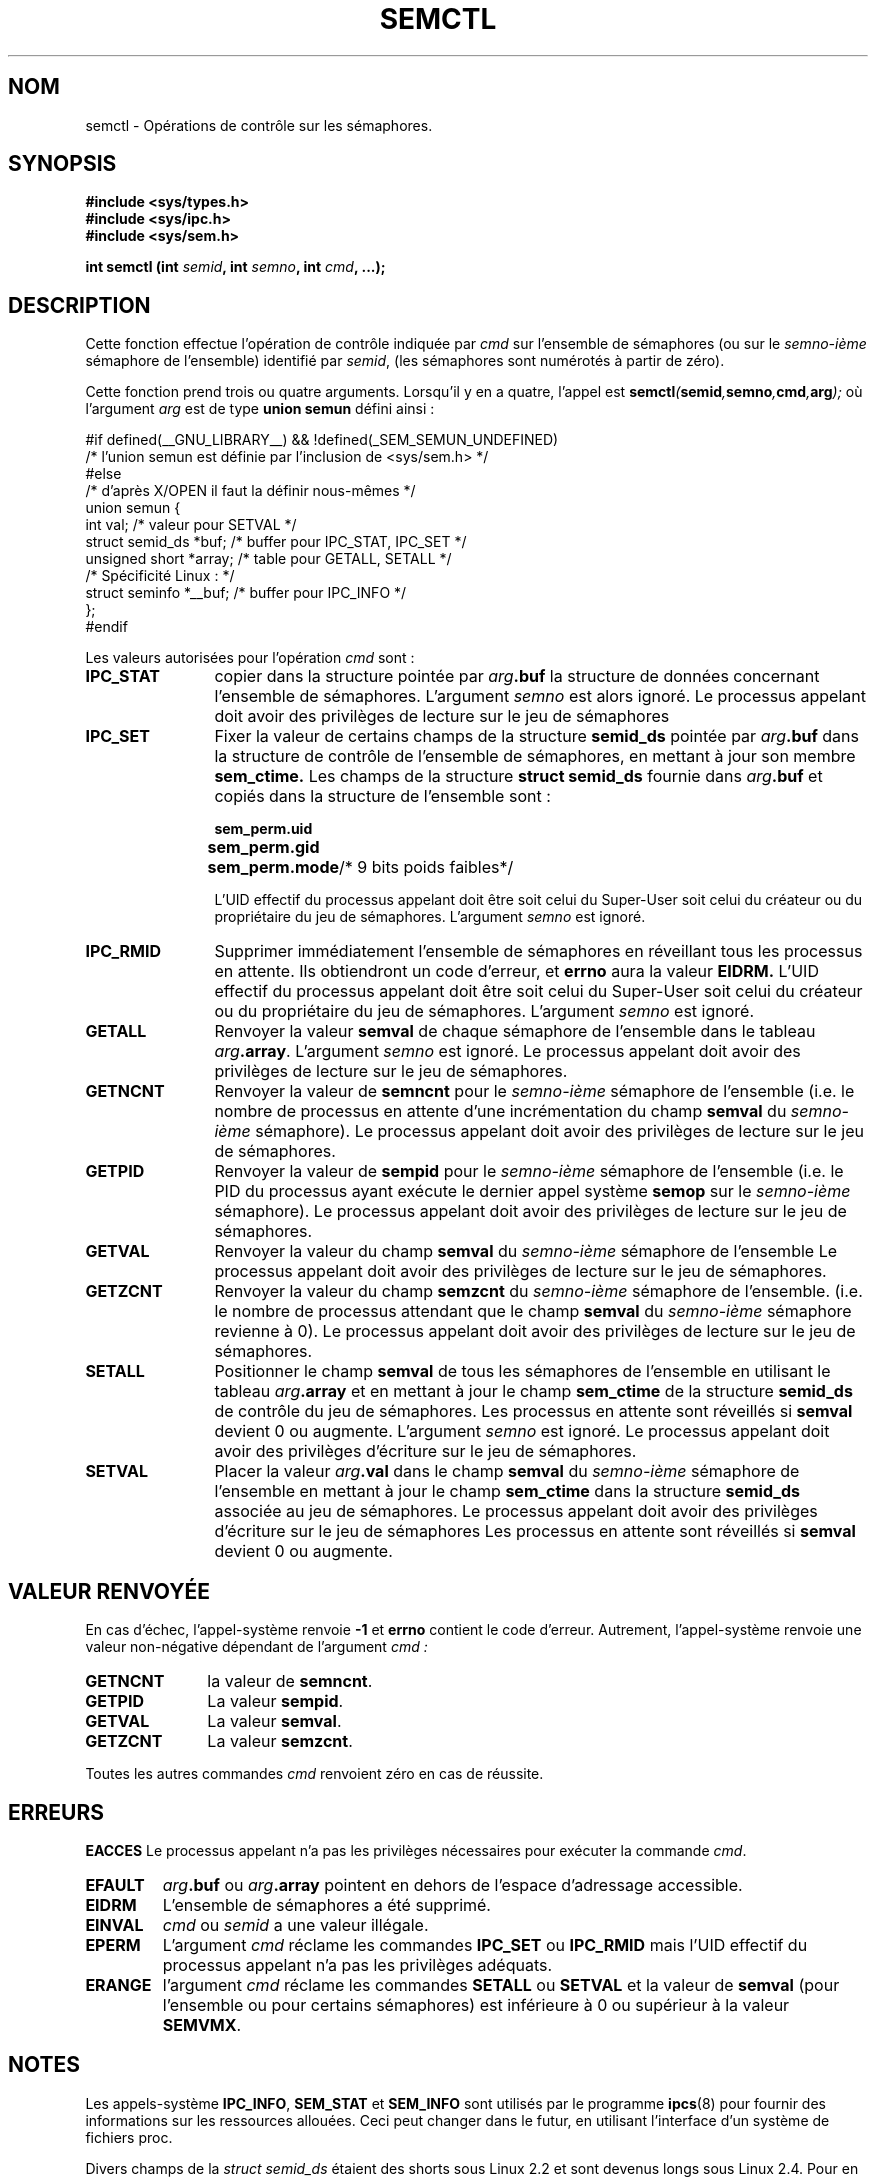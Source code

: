 .\" Copyright 1993 Giorgio Ciucci (giorgio@crcc.it)
.\"
.\" Permission is granted to make and distribute verbatim copies of this
.\" manual provided the copyright notice and this permission notice are
.\" preserved on all copies.
.\"
.\" Permission is granted to copy and distribute modified versions of this
.\" manual under the conditions for verbatim copying, provided that the
.\" entire resulting derived work is distributed under the terms of a
.\" permission notice identical to this one
.\"
.\" Since the Linux kernel and libraries are constantly changing, this
.\" manual page may be incorrect or out-of-date.  The author(s) assume no
.\" responsibility for errors or omissions, or for damages resulting from
.\" the use of the information contained herein.  The author(s) may not
.\" have taken the same level of care in the production of this manual,
.\" which is licensed free of charge, as they might when working
.\" professionally.
.\"
.\" Formatted or processed versions of this manual, if unaccompanied by
.\" the source, must acknowledge the copyright and authors of this work.
.\"
.\" Traduction 15/10/1996 par Christophe Blaess (ccb@club-internet.fr)
.\" Màj 08/04/1997
.\" Màj 04/06/2001 LDP-1.36
.\" Màj 20/01/2002 LDP-1.47
.\" Màj 18/07/2003 LDP-1.56
.\" Màj 20/07/2005 LDP-1.64
.\" Màj 14/12/2005 LDP-1.65
.\"
.TH SEMCTL 2 "18 juillet 2003" LDP "Manuel du programmeur Linux"
.SH NOM
semctl \- Opérations de contrôle sur les sémaphores.
.SH SYNOPSIS
.nf
.B #include <sys/types.h>
.B #include <sys/ipc.h>
.B #include <sys/sem.h>
.sp
.BI "int semctl (int " semid ", int " semno ", int " cmd ", ...);"
.fi
.SH DESCRIPTION
Cette fonction effectue l'opération de contrôle indiquée par
.I cmd
sur l'ensemble de sémaphores (ou sur le
.IR semno\-ième
sémaphore de l'ensemble) identifié par
.IR semid ,
(les sémaphores sont numérotés à partir de zéro).
.PP
Cette fonction prend trois ou quatre arguments. Lorsqu'il y en a quatre,
l'appel est
.BI semctl ( semid , semno , cmd , arg );
où l'argument
.I arg
est de type
.B union semun
défini ainsi\ :

.nf
#if defined(__GNU_LIBRARY__) && !defined(_SEM_SEMUN_UNDEFINED)
/* l'union semun est définie par l'inclusion de <sys/sem.h> */
#else
/* d'après X/OPEN il faut la définir nous-mêmes */
union semun {
      int val;                  /* valeur pour SETVAL */
      struct semid_ds *buf;     /* buffer pour IPC_STAT, IPC_SET */
      unsigned short *array;    /* table  pour GETALL, SETALL */
                                /* Spécificité Linux : */
      struct seminfo *__buf;    /* buffer pour IPC_INFO */
};
#endif
.fi
.PP
Les valeurs autorisées pour l'opération
.I cmd
sont :
.TP 12
.B IPC_STAT
copier dans la structure pointée par
.IB arg .buf
la structure de données concernant l'ensemble de sémaphores.
L'argument
.I semno
est alors ignoré.
Le processus appelant doit avoir des privilèges de lecture
sur le jeu de sémaphores
.TP
.B IPC_SET
Fixer la valeur de certains champs de la structure
.B semid_ds
pointée par
.IB arg .buf
dans la structure de contrôle de l'ensemble de sémaphores, en mettant à jour
son membre
.B sem_ctime.
Les champs de la structure
.B "struct semid_ds"
fournie dans
.IB arg .buf
et copiés dans la structure de l'ensemble sont :
.nf
.sp
.ft B
	sem_perm.uid
	sem_perm.gid
	sem_perm.mode	\fR/* 9 bits poids faibles*/\fP
.fi
.ft R
.sp
L'UID effectif du processus appelant doit être soit
celui du Super\-User
soit celui du créateur ou du propriétaire
du jeu de sémaphores.
L'argument
.I semno
est ignoré.
.TP
.B IPC_RMID
Supprimer immédiatement l'ensemble de sémaphores en réveillant
tous les processus  en attente. Ils obtiendront un code d'erreur, et
.B errno
aura la valeur
.BR EIDRM.
L'UID effectif du processus appelant doit être soit celui
du Super\-User
soit celui du créateur ou du propriétaire du jeu de sémaphores.
L'argument
.I semno
est ignoré.
.TP
.B GETALL
Renvoyer la valeur
.B semval
de chaque sémaphore de l'ensemble dans le tableau
.IB arg .array \fR.
L'argument
.I semno
est ignoré.
Le processus appelant doit avoir des privilèges de lecture
sur le jeu de sémaphores.
.TP
.B GETNCNT
Renvoyer la valeur de
.B semncnt
pour le
.IR semno\-ième
sémaphore de l'ensemble
(i.e. le nombre de processus en attente d'une incrémentation du
champ
.B semval
du
.IR semno\-ième
sémaphore).
Le processus appelant doit avoir des privilèges de lecture
sur le jeu de sémaphores.
.TP
.B GETPID
Renvoyer la valeur de
.B sempid
pour le
.IR semno\-ième
sémaphore de l'ensemble
(i.e. le PID du processus ayant exécute le dernier appel
système
.B semop
sur le
.IR semno\-ième
sémaphore).
Le processus appelant doit avoir des privilèges de lecture
sur le jeu de sémaphores.
.TP
.B GETVAL
Renvoyer la valeur du champ
.B semval
du
.IR semno\-ième
sémaphore de l'ensemble
Le processus appelant doit avoir des privilèges de lecture
sur le jeu de sémaphores.
.TP
.B GETZCNT
Renvoyer la valeur du champ
.B semzcnt
du
.IR semno\-ième
sémaphore de l'ensemble.
(i.e. le nombre de processus attendant que le champ
.B semval
du
.IR semno\-ième
sémaphore revienne à 0).
Le processus appelant doit avoir des privilèges de lecture
sur le jeu de sémaphores.
.TP
.B SETALL
Positionner le champ
.B semval
de tous les sémaphores de l'ensemble en utilisant le tableau
.IB arg .array
et en mettant à jour le champ
.B sem_ctime
de la structure
.B semid_ds
de contrôle du jeu de sémaphores.
Les processus en attente sont réveillés si
.B semval
devient 0 ou augmente.
L'argument
.I semno
est ignoré.
Le processus appelant doit avoir des privilèges d'écriture
sur le jeu de sémaphores.
.TP
.B SETVAL
Placer la valeur
.IB arg .val
dans le champ
.B semval
du
.IR semno\-ième
sémaphore de l'ensemble en mettant à jour
le champ
.B sem_ctime
dans la structure
.B semid_ds
associée au jeu de sémaphores.
Le processus appelant doit avoir des privilèges d'écriture
sur le jeu de sémaphores
Les processus en attente sont réveillés si
.B semval
devient 0 ou augmente.
.SH "VALEUR RENVOYÉE"
En cas d'échec, l'appel-système renvoie
.B \-1
et
.B errno
contient le code d'erreur.
Autrement, l'appel-système renvoie une valeur non\-négative
dépendant de l'argument
.I cmd :
.TP 11
.B GETNCNT
la valeur de
.BR semncnt .
.TP
.B GETPID
La valeur
.BR sempid .
.TP
.B GETVAL
La valeur
.BR semval .
.TP
.B GETZCNT
La valeur
.BR semzcnt .
.LP
Toutes les autres commandes
.I cmd
renvoient zéro en cas de réussite.
.SH ERREURS
.B EACCES
Le processus appelant n'a pas les privilèges nécessaires pour
exécuter la commande
.IR cmd .
.TP
.B EFAULT
.IB arg .buf
ou
.IB arg .array
pointent en dehors de l'espace d'adressage accessible.
.TP
.B EIDRM
L'ensemble de sémaphores a été supprimé.
.TP
.B EINVAL
.I cmd
ou
.IR semid
a une valeur illégale.
.TP
.B EPERM
L'argument
.I cmd
réclame les commandes
.B IPC_SET
ou
.B IPC_RMID
mais l'UID effectif du processus appelant n'a pas
les privilèges adéquats.
.TP
.B ERANGE
l'argument
.I cmd
réclame les commandes
.B SETALL
ou
.B SETVAL
et la valeur de
.B semval
(pour l'ensemble ou pour certains sémaphores) est inférieure
à 0 ou supérieur à la valeur
.BR SEMVMX .
.SH NOTES
Les appels-système
.BR IPC_INFO ,
.BR SEM_STAT
et
.B SEM_INFO
sont utilisés par le programme
.BR ipcs (8)
pour fournir des informations sur les ressources allouées.
Ceci peut changer dans le futur, en utilisant l'interface
d'un système de fichiers proc.
.LP
Divers champs de la \fIstruct semid_ds\fP étaient des shorts sous Linux 2.2
et sont devenus longs sous Linux 2.4. Pour en tirer parti, une recompilation
sous GlibC 2.1.91 ou ultérieure doit suffire.
(Le noyau distingue les anciens et nouveaux appels par un drapeau IPC_64
dans
.IR cmd .)
.PP
La limite suivante influe sur l'appel-système
.BR semctl " :"
.TP 11
.B SEMVMX
Valeur maximale pour
.BR semval
dépendant de l'implémentation (généralement 32767).
.LP
Pour améliorer la portabilité, il vaut mieux invoquer toujours
.B semctl
avec quatre arguments.
Sous Linux, la fonction
.B semctl
n'est pas un véritable appel-système, mais est implémentée au moyen de
l'appel-système commun
.BR ipc (2).
.SH CONFORMITÉ
SVr4, SVID.  SVr4 documente des conditions d'erreurs supplémentaires
EINVAL et EOVERFLOW.
.SH "VOIR AUSSI"
.BR ipc (2),
.BR semget (2),
.BR semop (2),
.BR ipc (5)
.SH TRADUCTION
Christophe Blaess, 1996-2003.

